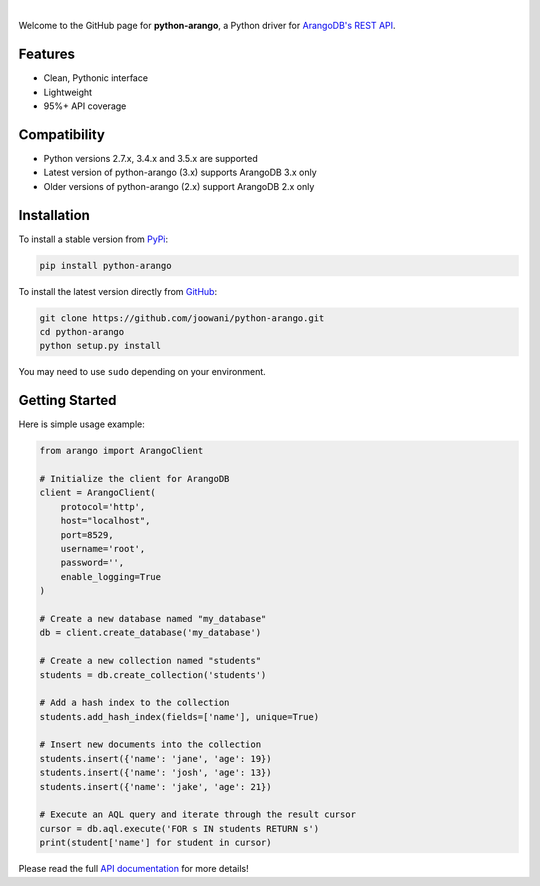 .. image:: https://cloud.githubusercontent.com/assets/2701938/17761717/892d37c0-64d7-11e6-84a8-665adc9f4cfc.png

.. image:: https://travis-ci.org/joowani/python-arango.svg?branch=master
    :target: https://travis-ci.org/joowani/python-arango
    :alt: Travis Build Status

.. image:: https://readthedocs.org/projects/python-driver-for-arangodb/badge/?version=master
    :target: http://python-driver-for-arangodb.readthedocs.io/en/master/?badge=master
    :alt: Documentation Status

.. image:: https://badge.fury.io/py/python-arango.svg
    :target: https://badge.fury.io/py/python-arango
    :alt: Package Version

.. image:: https://img.shields.io/github/issues/joowani/python-arango.svg   
    :target: https://github.com/joowani/python-arango/issues
    :alt: Issues Open

.. image:: https://img.shields.io/badge/license-MIT-blue.svg   
    :target: https://raw.githubusercontent.com/joowani/python-arango/master/LICENSE
    :alt: MIT License

|

Welcome to the GitHub page for **python-arango**, a Python driver for
`ArangoDB's REST API <https://www.arangodb.com/>`__.

Features
========

- Clean, Pythonic interface
- Lightweight
- 95%+ API coverage

Compatibility
=============

- Python versions 2.7.x, 3.4.x and 3.5.x are supported
- Latest version of python-arango (3.x) supports ArangoDB 3.x only
- Older versions of python-arango (2.x) support ArangoDB 2.x only

Installation
============

To install a stable version from PyPi_:

.. code-block:: bash

    pip install python-arango


To install the latest version directly from GitHub_:

.. code-block:: bash

    git clone https://github.com/joowani/python-arango.git
    cd python-arango
    python setup.py install

You may need to use ``sudo`` depending on your environment.

.. _PyPi: https://pypi.python.org/pypi/python-arango
.. _GitHub: https://github.com/joowani/python-arango

Getting Started
===============

Here is simple usage example:

.. code-block:: python

    from arango import ArangoClient

    # Initialize the client for ArangoDB
    client = ArangoClient(
        protocol='http',
        host="localhost",
        port=8529,
        username='root',
        password='',
        enable_logging=True
    )

    # Create a new database named "my_database"
    db = client.create_database('my_database')

    # Create a new collection named "students"
    students = db.create_collection('students')

    # Add a hash index to the collection
    students.add_hash_index(fields=['name'], unique=True)

    # Insert new documents into the collection
    students.insert({'name': 'jane', 'age': 19})
    students.insert({'name': 'josh', 'age': 13})
    students.insert({'name': 'jake', 'age': 21})

    # Execute an AQL query and iterate through the result cursor
    cursor = db.aql.execute('FOR s IN students RETURN s')
    print(student['name'] for student in cursor)

Please read the full `API documentation`_ for more details!

.. _API documentation:
    http://python-driver-for-arangodb.readthedocs.io/en/master/intro.html
